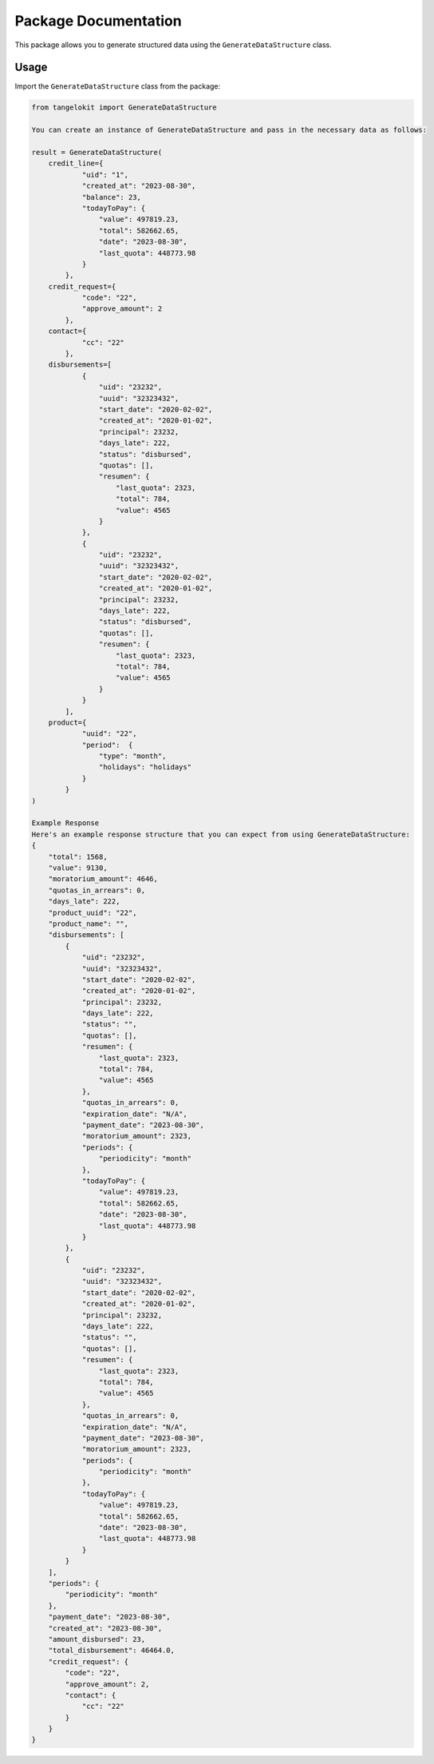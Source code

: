 Package Documentation
=====================

This package allows you to generate structured data using the
``GenerateDataStructure`` class.

Usage
-----

Import the ``GenerateDataStructure`` class from the package:

.. code:: python

    from tangelokit import GenerateDataStructure

    You can create an instance of GenerateDataStructure and pass in the necessary data as follows:

    result = GenerateDataStructure(
        credit_line={
                "uid": "1",
                "created_at": "2023-08-30",
                "balance": 23,
                "todayToPay": {
                    "value": 497819.23,
                    "total": 582662.65,
                    "date": "2023-08-30",
                    "last_quota": 448773.98
                }
            },
        credit_request={
                "code": "22",
                "approve_amount": 2
            },
        contact={
                "cc": "22"
            },
        disbursements=[
                {
                    "uid": "23232",
                    "uuid": "32323432",
                    "start_date": "2020-02-02",
                    "created_at": "2020-01-02",
                    "principal": 23232,
                    "days_late": 222,
                    "status": "disbursed",
                    "quotas": [],
                    "resumen": {
                        "last_quota": 2323,
                        "total": 784,
                        "value": 4565
                    }
                },
                {
                    "uid": "23232",
                    "uuid": "32323432",
                    "start_date": "2020-02-02",
                    "created_at": "2020-01-02",
                    "principal": 23232,
                    "days_late": 222,
                    "status": "disbursed",
                    "quotas": [],
                    "resumen": {
                        "last_quota": 2323,
                        "total": 784,
                        "value": 4565
                    }
                }
            ],
        product={
                "uuid": "22",
                "period":  {
                    "type": "month",
                    "holidays": "holidays"
                }
            }
    )

    Example Response
    Here's an example response structure that you can expect from using GenerateDataStructure:
    {
        "total": 1568,
        "value": 9130,
        "moratorium_amount": 4646,
        "quotas_in_arrears": 0,
        "days_late": 222,
        "product_uuid": "22",
        "product_name": "",
        "disbursements": [
            {
                "uid": "23232",
                "uuid": "32323432",
                "start_date": "2020-02-02",
                "created_at": "2020-01-02",
                "principal": 23232,
                "days_late": 222,
                "status": "",
                "quotas": [],
                "resumen": {
                    "last_quota": 2323,
                    "total": 784,
                    "value": 4565
                },
                "quotas_in_arrears": 0,
                "expiration_date": "N/A",
                "payment_date": "2023-08-30",
                "moratorium_amount": 2323,
                "periods": {
                    "periodicity": "month"
                },
                "todayToPay": {
                    "value": 497819.23,
                    "total": 582662.65,
                    "date": "2023-08-30",
                    "last_quota": 448773.98
                }
            },
            {
                "uid": "23232",
                "uuid": "32323432",
                "start_date": "2020-02-02",
                "created_at": "2020-01-02",
                "principal": 23232,
                "days_late": 222,
                "status": "",
                "quotas": [],
                "resumen": {
                    "last_quota": 2323,
                    "total": 784,
                    "value": 4565
                },
                "quotas_in_arrears": 0,
                "expiration_date": "N/A",
                "payment_date": "2023-08-30",
                "moratorium_amount": 2323,
                "periods": {
                    "periodicity": "month"
                },
                "todayToPay": {
                    "value": 497819.23,
                    "total": 582662.65,
                    "date": "2023-08-30",
                    "last_quota": 448773.98
                }
            }
        ],
        "periods": {
            "periodicity": "month"
        },
        "payment_date": "2023-08-30",
        "created_at": "2023-08-30",
        "amount_disbursed": 23,
        "total_disbursement": 46464.0,
        "credit_request": {
            "code": "22",
            "approve_amount": 2,
            "contact": {
                "cc": "22"
            }
        }
    }
